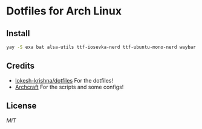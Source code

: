 * Dotfiles for Arch Linux

#+CAPTION: 
#+NAME:  fig:screenshot
[[./assets/ss.png]]


** Install
#+BEGIN_SRC sh
  yay -S exa bat alsa-utils ttf-iosevka-nerd ttf-ubuntu-mono-nerd waybar pipewire pipewire-pulse wireplumber yad arc-gtk-theme numix-icon-theme-git base-devel capitaine-cursors fish firefox gvfs thunar thunar-volman grimblast-git nwg-look-bin noto-fonts noto-fonts-cjk noto-fonts-emoji neovim
#+END_SRC

** Credits
- [[https://github.com/lokesh-krishna/dotfiles/blob/main/LICENSE][lokesh-krishna/dotfiles]] For the dotfiles!
- [[https://archcraft.io/][Archcraft]] For the scripts and some configs!

** License
[[LICENSE][MIT]]
